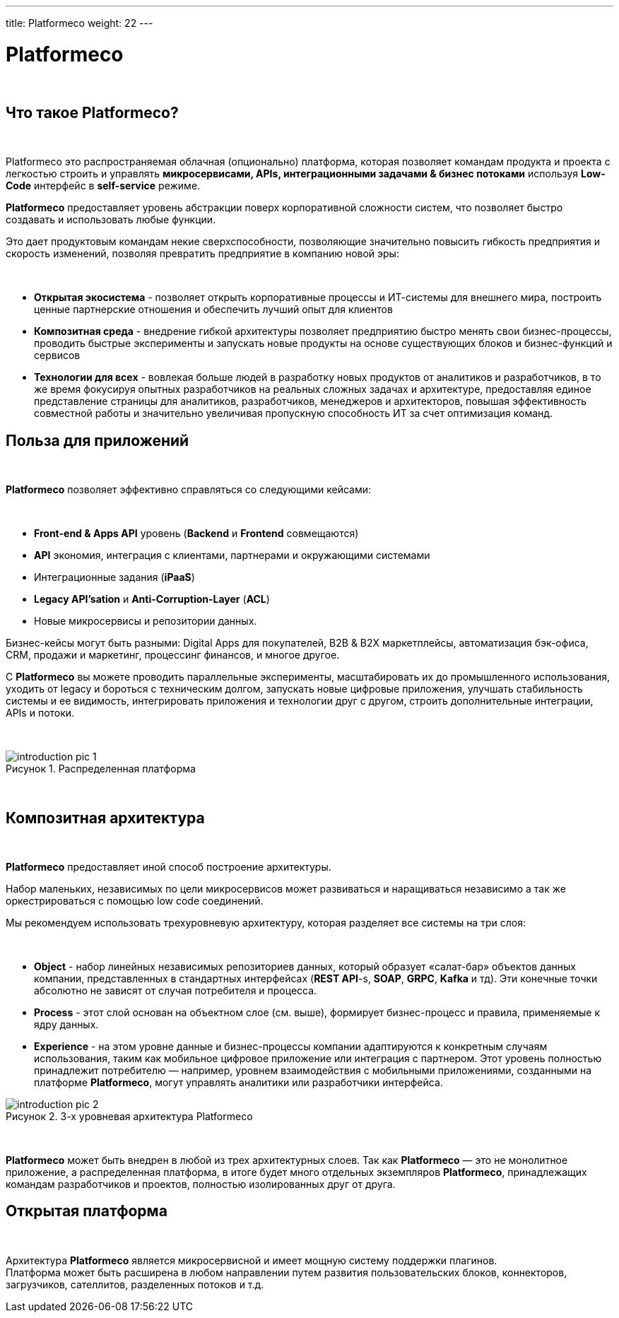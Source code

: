 ---
title: Platformeco
weight: 22
---

:toc: auto
:toc-title: Содержание
:doctype: book
:icons: font
:figure-caption: Рисунок
:source-highlighter: pygments
:pygments-css: style
:pygments-style: monokai
:includedir: ./content/

:imgdir: /02_02_20_img/
:imagesdir: {imgdir}
ifeval::[{exp2pdf} == 1]
:imagesdir: static{imgdir}
:includedir: ../
endif::[]

:imagesoutdir: ./static/02_02_20_img/

= Platformeco

{empty} +

== Что такое Platformeco?

{empty} +

Platformeco это распространяемая облачная (опционально) платформа, которая позволяет командам продукта и проекта с легкостью строить и управлять *микросервисами, APIs, интеграционными задачами & бизнес потоками* используя *Low-Code* интерфейс в *self-service* режиме. +

*Platformeco* предоставляет уровень абстракции поверх корпоративной сложности систем, что позволяет быстро создавать и использовать любые функции. +

Это дает продуктовым командам некие сверхспособности, позволяющие значительно повысить гибкость предприятия и скорость изменений, позволяя превратить предприятие в компанию новой эры:

{empty} +

****
- *Открытая экосистема* - позволяет открыть корпоративные процессы и ИТ-системы для внешнего мира, построить ценные партнерские отношения и обеспечить лучший опыт для клиентов
- *Композитная среда* - внедрение гибкой архитектуры позволяет предприятию быстро менять свои бизнес-процессы, проводить быстрые эксперименты и запускать новые продукты на основе существующих блоков и бизнес-функций и сервисов
- *Технологии для всех* - вовлекая больше людей в разработку новых продуктов от аналитиков и разработчиков, в то же время фокусируя опытных разработчиков на реальных сложных задачах и архитектуре, предоставляя единое представление страницы для аналитиков, разработчиков, менеджеров и архитекторов, повышая эффективность совместной работы и значительно увеличивая пропускную способность ИТ за счет оптимизация команд.
****

== Польза для приложений

{empty} +

*Platformeco* позволяет эффективно справляться со следующими кейсами:

{empty} +

****
- *Front-end & Apps API* уровень (*Backend* и *Frontend* совмещаются)
- *API* экономия, интеграция с клиентами, партнерами и окружающими системами
- Интеграционные задания (*iPaaS*)
- *Legacy API'sation* и *Anti-Corruption-Layer* (*ACL*)
- Новые микросервисы и репозитории данных.
****

Бизнес-кейсы могут быть разными: Digital Apps для покупателей, B2B & B2X маркетплейсы, автоматизация бэк-офиса, CRM, продажи и маркетинг, процессинг финансов, и многое другое.

С *Platformeco* вы можете проводить параллельные эксперименты, масштабировать их до промышленного использования, уходить от legacy и бороться с техническим долгом, запускать новые цифровые приложения, улучшать стабильность системы и ее видимость, интегрировать приложения и технологии друг с другом, строить дополнительные интеграции, APIs и потоки.

{empty} +

.Распределенная платформа
image::introduction_pic_1.jpg[]

{empty} +

== Композитная архитектура

{empty} +
                        
*Platformeco* предоставляет иной способ построение архитектуры.

Набор маленьких, независимых по цели микросервисов может развиваться и наращиваться независимо а так же оркестрироваться с помощью low code соединений.

Мы рекомендуем использовать трехуровневую архитектуру, которая разделяет все системы на три слоя:

{empty} +

****
- *Object* - набор линейных независимых репозиториев данных, который образует «салат-бар» объектов данных компании, представленных в стандартных интерфейсах (*REST API*-s, *SOAP*, *GRPC*, *Kafka* и тд). Эти конечные точки абсолютно не зависят от случая потребителя и процесса.
- *Process* - этот слой основан на объектном слое (см. выше), формирует бизнес-процесс и правила, применяемые к ядру данных.
- *Experience* - на этом уровне данные и бизнес-процессы компании адаптируются к конкретным случаям использования, таким как мобильное цифровое приложение или интеграция с партнером. Этот уровень полностью принадлежит потребителю — например, уровнем взаимодействия с мобильными приложениями, созданными на платформе *Platformeco*, могут управлять аналитики или разработчики интерфейса.
****

.3-х уровневая архитектура Platformeco
image::introduction_pic_2.jpg[]

{empty} +

*Platformeco* может быть внедрен в любой из трех архитектурных слоев. Так как *Platformeco* — это не монолитное приложение, а распределенная платформа, в итоге будет много отдельных экземпляров *Platformeco*, принадлежащих командам разработчиков и проектов, полностью изолированных друг от друга.

== Открытая платформа

{empty} +

Архитектура *Platformeco* является микросервисной и имеет мощную систему поддержки плагинов. +
Платформа может быть расширена в любом направлении путем развития пользовательских блоков, коннекторов, загрузчиков, сателлитов, разделенных потоков и т.д.